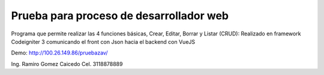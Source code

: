 ###################
Prueba para proceso de desarrollador web
###################

Programa que permite realizar las 4 funciones básicas, Crear, Editar, Borrar y Listar (CRUD):  
Realizado en framework Codeigniter 3 comunicando el front con Json hacia el backend con VueJS

Demo: http://100.26.149.86/pruebazav/

Ing. Ramiro Gomez Caicedo
Cel. 3118878889

